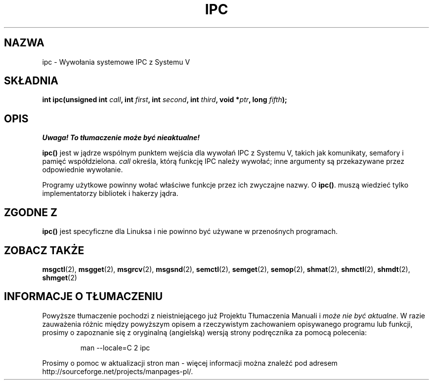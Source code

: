 .\" Hey Emacs! This file is -*- nroff -*- source.
.\"
.\" 1999 PTM Przemek Borys
.\" Last update: A. Krzysztofowicz <ankry@mif.pg.gda.pl>, Jan 2002,
.\"              manpages 1.47
.\"
.\" Copyright (c) 1995 Michael Chastain (mec@shell.portal.com), 15 April 1995.
.\"
.\" This is free documentation; you can redistribute it and/or
.\" modify it under the terms of the GNU General Public License as
.\" published by the Free Software Foundation; either version 2 of
.\" the License, or (at your option) any later version.
.\"
.\" The GNU General Public License's references to "object code"
.\" and "executables" are to be interpreted as the output of any
.\" document formatting or typesetting system, including
.\" intermediate and printed output.
.\"
.\" This manual is distributed in the hope that it will be useful,
.\" but WITHOUT ANY WARRANTY; without even the implied warranty of
.\" MERCHANTABILITY or FITNESS FOR A PARTICULAR PURPOSE.  See the
.\" GNU General Public License for more details.
.\"
.\" You should have received a copy of the GNU General Public
.\" License along with this manual; if not, write to the Free
.\" Software Foundation, Inc., 59 Temple Place, Suite 330, Boston, MA 02111,
.\" USA.
.\"
.\" Modified Tue Oct 22 08:11:14 EDT 1996 by Eric S. Raymond <esr@thyrsus.com>
.TH IPC 2 1995-04-15 "Linux 1.2.4" "Podręcznik programisty Linuksa"
.SH NAZWA
ipc \- Wywołania systemowe IPC z Systemu V
.SH SKŁADNIA
.BI "int ipc(unsigned int " call ", int " first ", int " second ,
.BI "int " third ", void *" ptr ", long " fifth );
.SH OPIS
\fI Uwaga! To tłumaczenie może być nieaktualne!\fP
.PP
.B ipc()
jest w jądrze wspólnym punktem wejścia dla wywołań IPC z Systemu V, takich jak
komunikaty, semafory i pamięć współdzielona.
.I call
określa, którą funkcję IPC należy wywołać;
inne argumenty są przekazywane przez odpowiednie wywołanie.
.PP
Programy użytkowe powinny wołać właściwe funkcje przez ich zwyczajne nazwy. O
.BR ipc() .
muszą wiedzieć tylko implementatorzy bibliotek i hakerzy jądra.
.SH "ZGODNE Z"
\fBipc()\fP jest specyficzne dla Linuksa i nie powinno być używane
w przenośnych programach.
.SH "ZOBACZ TAKŻE"
.BR msgctl (2),
.BR msgget (2),
.BR msgrcv (2),
.BR msgsnd (2),
.BR semctl (2),
.BR semget (2),
.BR semop (2),
.BR shmat (2),
.BR shmctl (2),
.BR shmdt (2),
.BR shmget (2)
.SH "INFORMACJE O TŁUMACZENIU"
Powyższe tłumaczenie pochodzi z nieistniejącego już Projektu Tłumaczenia Manuali i 
\fImoże nie być aktualne\fR. W razie zauważenia różnic między powyższym opisem
a rzeczywistym zachowaniem opisywanego programu lub funkcji, prosimy o zapoznanie 
się z oryginalną (angielską) wersją strony podręcznika za pomocą polecenia:
.IP
man \-\-locale=C 2 ipc
.PP
Prosimy o pomoc w aktualizacji stron man \- więcej informacji można znaleźć pod
adresem http://sourceforge.net/projects/manpages\-pl/.
